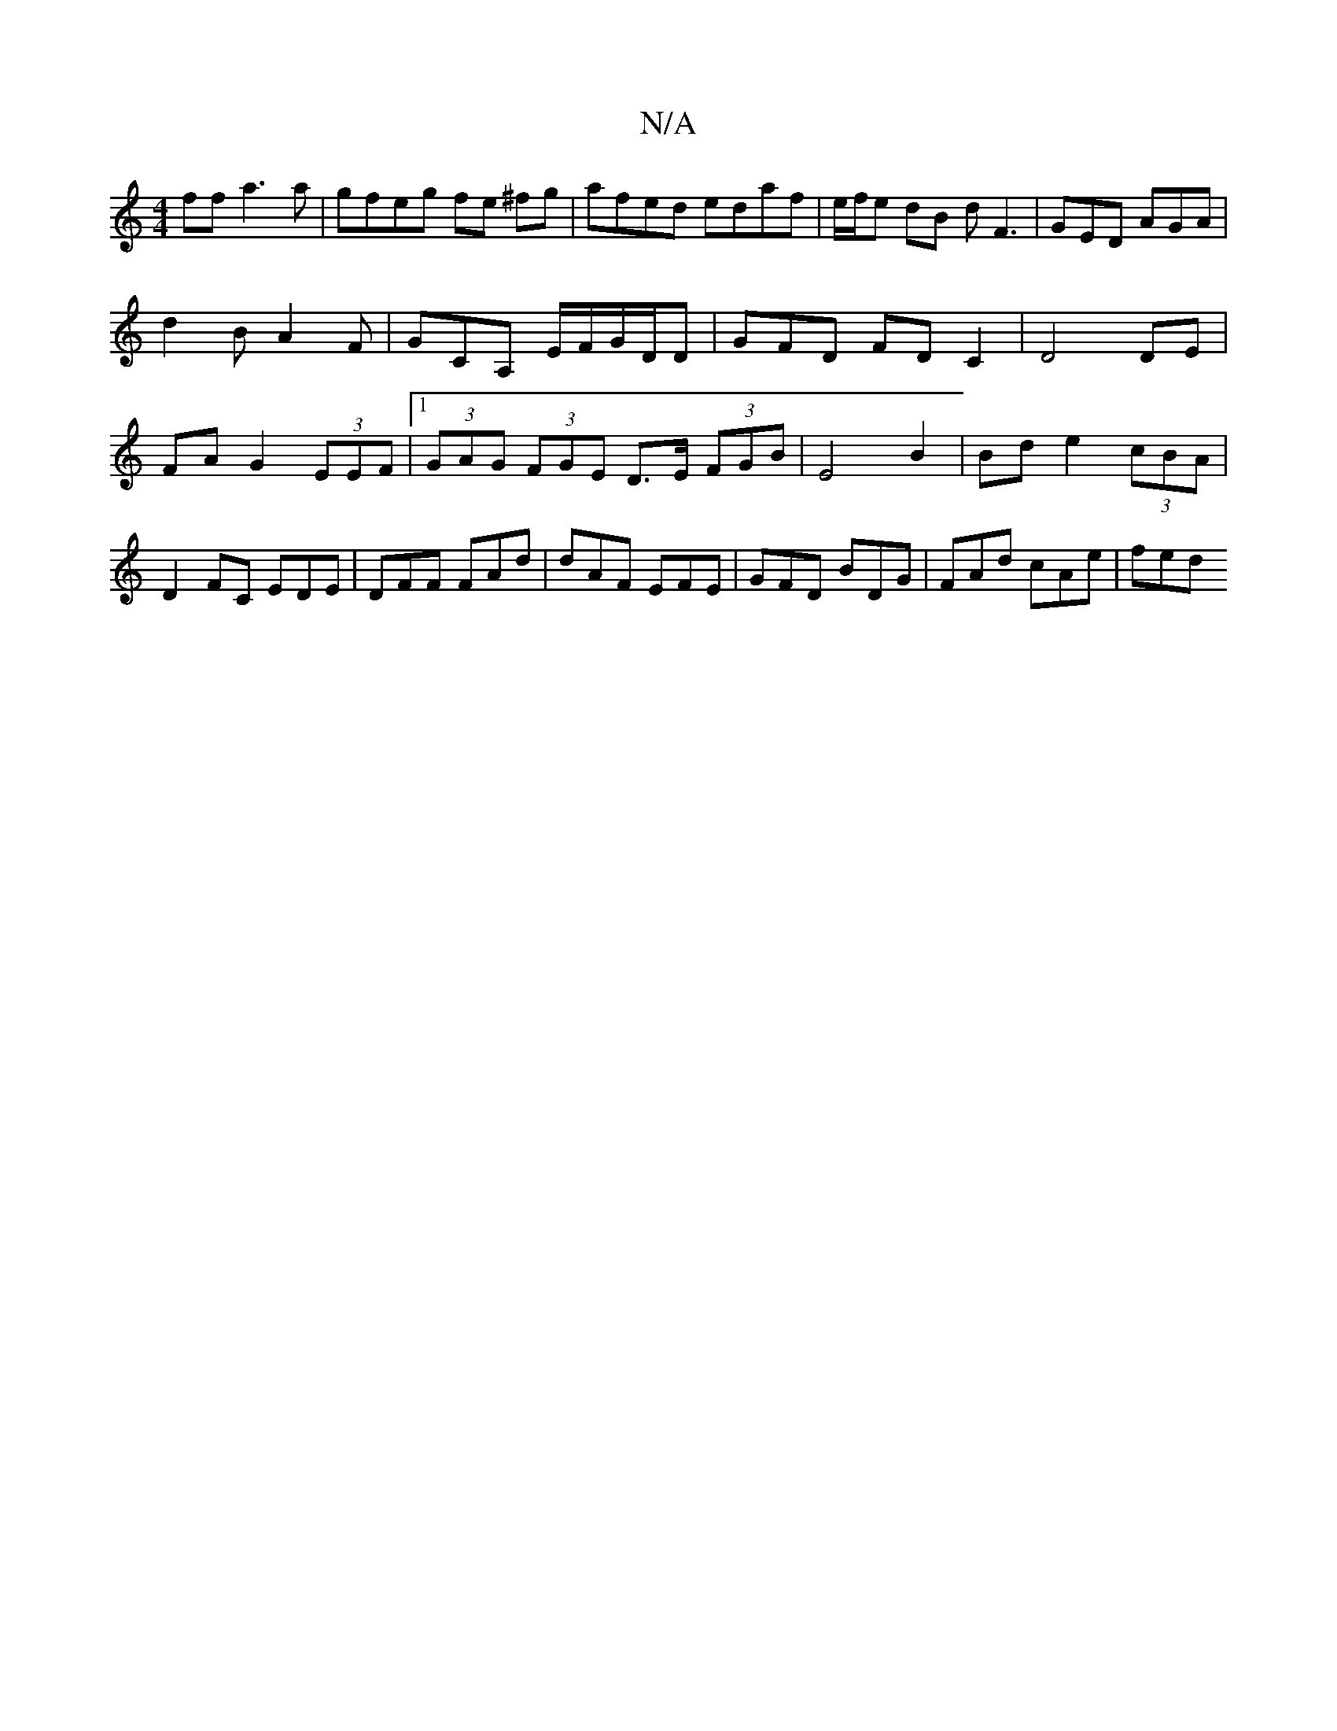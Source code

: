 X:1
T:N/A
M:4/4
R:N/A
K:Cmajor
ff a3 a|gfeg fe ^fg|afed edaf|e/f/e dB dF3|GED AGA|
d2B A2F|GCA, E/F/G/D/D|GFD FDC2|D4 DE | FA G2  (3EEF |[1 (3GAG (3FGE D>E (3FGB|E4 B2|Bde2 (3cBA | D2 FC EDE | DFF FAd | dAF EFE|GFD BDG|FAd cAe|fed 
